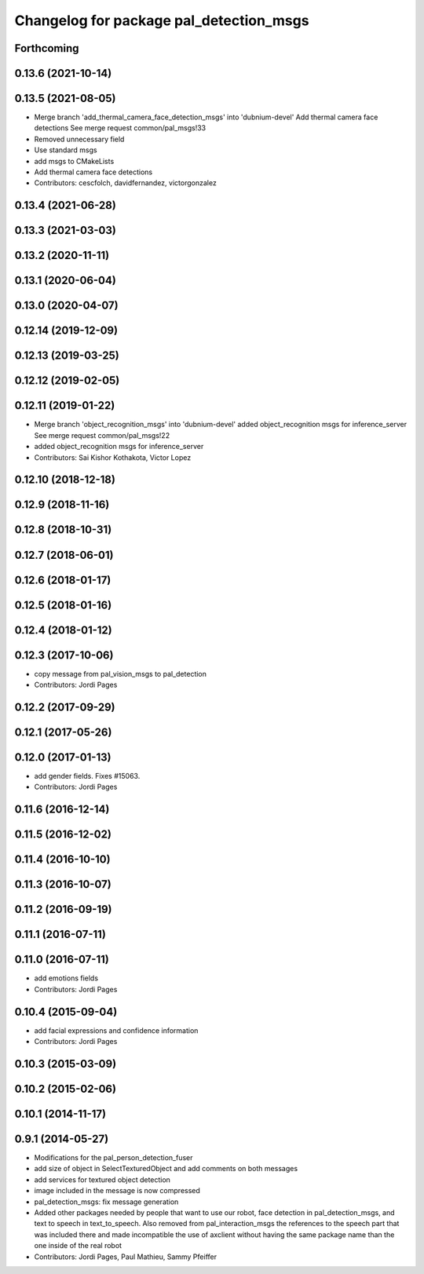 ^^^^^^^^^^^^^^^^^^^^^^^^^^^^^^^^^^^^^^^^
Changelog for package pal_detection_msgs
^^^^^^^^^^^^^^^^^^^^^^^^^^^^^^^^^^^^^^^^

Forthcoming
-----------

0.13.6 (2021-10-14)
-------------------

0.13.5 (2021-08-05)
-------------------
* Merge branch 'add_thermal_camera_face_detection_msgs' into 'dubnium-devel'
  Add thermal camera face detections
  See merge request common/pal_msgs!33
* Removed unnecessary field
* Use standard msgs
* add msgs to CMakeLists
* Add thermal camera face detections
* Contributors: cescfolch, davidfernandez, victorgonzalez

0.13.4 (2021-06-28)
-------------------

0.13.3 (2021-03-03)
-------------------

0.13.2 (2020-11-11)
-------------------

0.13.1 (2020-06-04)
-------------------

0.13.0 (2020-04-07)
-------------------

0.12.14 (2019-12-09)
--------------------

0.12.13 (2019-03-25)
--------------------

0.12.12 (2019-02-05)
--------------------

0.12.11 (2019-01-22)
--------------------
* Merge branch 'object_recognition_msgs' into 'dubnium-devel'
  added object_recognition msgs for inference_server
  See merge request common/pal_msgs!22
* added object_recognition msgs for inference_server
* Contributors: Sai Kishor Kothakota, Victor Lopez

0.12.10 (2018-12-18)
--------------------

0.12.9 (2018-11-16)
-------------------

0.12.8 (2018-10-31)
-------------------

0.12.7 (2018-06-01)
-------------------

0.12.6 (2018-01-17)
-------------------

0.12.5 (2018-01-16)
-------------------

0.12.4 (2018-01-12)
-------------------

0.12.3 (2017-10-06)
-------------------
* copy message from pal_vision_msgs to pal_detection
* Contributors: Jordi Pages

0.12.2 (2017-09-29)
-------------------

0.12.1 (2017-05-26)
-------------------

0.12.0 (2017-01-13)
-------------------
* add gender fields. Fixes #15063.
* Contributors: Jordi Pages

0.11.6 (2016-12-14)
-------------------

0.11.5 (2016-12-02)
-------------------

0.11.4 (2016-10-10)
-------------------

0.11.3 (2016-10-07)
-------------------

0.11.2 (2016-09-19)
-------------------

0.11.1 (2016-07-11)
-------------------

0.11.0 (2016-07-11)
-------------------
* add emotions fields
* Contributors: Jordi Pages

0.10.4 (2015-09-04)
-------------------
* add facial expressions and confidence information
* Contributors: Jordi Pages

0.10.3 (2015-03-09)
-------------------

0.10.2 (2015-02-06)
-------------------

0.10.1 (2014-11-17)
-------------------

0.9.1 (2014-05-27)
------------------
* Modifications for the pal_person_detection_fuser
* add size of object in SelectTexturedObject
  and add comments on both messages
* add services for textured object detection
* image included in the message is now compressed
* pal_detection_msgs: fix message generation
* Added other packages needed by people that want to use our robot, face
  detection in pal_detection_msgs, and text to speech in text_to_speech. Also
  removed from pal_interaction_msgs the references to the speech part that was
  included there and made incompatible the use of axclient without having the
  same package name than the one inside of the real robot
* Contributors: Jordi Pages, Paul Mathieu, Sammy Pfeiffer
